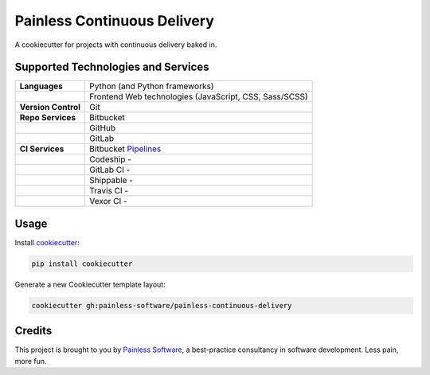 ============================
Painless Continuous Delivery
============================

|health|

A cookiecutter for projects with continuous delivery baked in.


.. |health| image:: https://landscape.io/github/painless-software/painless-continuous-delivery/master/landscape.svg?style=flat
   :target: https://landscape.io/github/painless-software/painless-continuous-delivery/master
   :alt: Code health

Supported Technologies and Services
===================================

==================== =========================================================
**Languages**        Python (and Python frameworks)
..                   Frontend Web technologies (JavaScript, CSS, Sass/SCSS)
**Version Control**  Git
**Repo Services**    Bitbucket
..                   GitHub
..                   GitLab
**CI Services**      Bitbucket Pipelines_
..                   Codeship   - |codeship|
..                   GitLab CI  - |gitlab-ci|
..                   Shippable  - |shippable|
..                   Travis CI  - |travis-ci|
..                   Vexor CI   - |vexor-ci|
==================== =========================================================


.. _Pipelines: https://bitbucket.org/painless-software/painless-continuous-delivery/addon/pipelines/home
.. |codeship| image:: https://img.shields.io/codeship/64f85000-617f-0134-d666-52056d8a95f1/master.svg
   :alt: Codeship
   :target: https://codeship.com/projects/174831
.. |gitlab-ci| image:: https://gitlab.com/painless-software/painless-continuous-delivery/badges/master/build.svg
   :alt: GitLab CI
   :target: https://gitlab.com/painless-software/painless-continuous-delivery
.. |shippable| image:: https://img.shields.io/shippable/57e164fc6356081000190caa/master.svg
   :alt: Shippable
   :target: https://app.shippable.com/projects/57e164fc6356081000190caa/
.. |travis-ci| image:: https://img.shields.io/travis/painless-software/painless-continuous-delivery/master.svg
   :alt: Travis CI
   :target: https://travis-ci.org/painless-software/painless-continuous-delivery
.. |vexor-ci| image:: https://ci.vexor.io/projects/59719621-2f88-4c7b-95a9-d1536c519e96/status.svg
   :alt: Vexor CI
   :target: https://ci.vexor.io/ui/projects/59719621-2f88-4c7b-95a9-d1536c519e96/builds

Usage
=====

Install `cookiecutter <https://github.com/audreyr/cookiecutter>`_:

.. code-block:: bash

    pip install cookiecutter

Generate a new Cookiecutter template layout:

.. code-block:: bash

    cookiecutter gh:painless-software/painless-continuous-delivery

Credits
=======

This project is brought to you by `Painless Software`_, a best-practice
consultancy in software development.  Less pain, more fun.


.. _Painless Software: https://painless.software/
